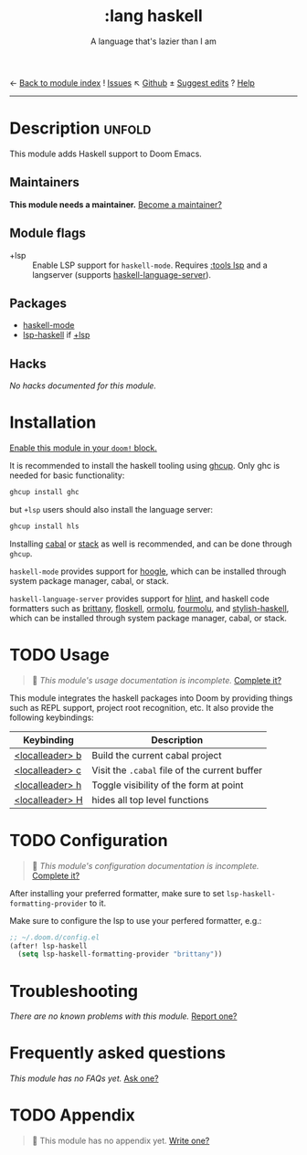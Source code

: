 ← [[doom-module-index:][Back to module index]]               ! [[doom-module-issues:::lang haskell][Issues]]  ↖ [[doom-source:modules/lang/haskell/][Github]]  ± [[doom-suggest-edit:][Suggest edits]]  ? [[doom-help-modules:][Help]]
--------------------------------------------------------------------------------
#+TITLE:    :lang haskell
#+SUBTITLE: A language that's lazier than I am
#+CREATED:  March 29, 2016
#+SINCE:    0.9

* Description :unfold:
This module adds Haskell support to Doom Emacs.

** Maintainers
*This module needs a maintainer.* [[doom-contrib-maintainer:][Become a maintainer?]]

** Module flags
- +lsp ::
  Enable LSP support for ~haskell-mode~. Requires [[doom-module:][:tools lsp]] and a langserver
  (supports [[https://github.com/haskell/haskell-language-server][haskell-language-server]]).

** Packages
- [[doom-package:][haskell-mode]]
- [[doom-package:][lsp-haskell]] if [[doom-module:][+lsp]]

** Hacks
/No hacks documented for this module./

* Installation
[[id:01cffea4-3329-45e2-a892-95a384ab2338][Enable this module in your ~doom!~ block.]]

It is recommended to install the haskell tooling using [[https://www.haskell.org/ghcup/][ghcup]]. Only ghc is needed
for basic functionality:

#+begin_src sh
ghcup install ghc
#+end_src

but =+lsp= users should also install the language server:

#+begin_src sh
ghcup install hls
#+end_src

Installing [[https://www.haskell.org/cabal/][cabal]] or [[https://docs.haskellstack.org/en/stable/README/][stack]] as well is recommended, and can be done through
=ghcup=.

=haskell-mode= provides support for [[https://github.com/ndmitchell/hoogle][hoogle]], which can be installed through
system package manager, cabal, or stack.

=haskell-language-server= provides support for [[https://github.com/ndmitchell/hlint/][hlint]], and haskell code
formatters such as [[https://github.com/lspitzner/brittany][brittany]], [[https://github.com/ennocramer/floskell][floskell]], [[https://github.com/tweag/ormolu][ormolu]], [[https://github.com/fourmolu/fourmolu][fourmolu]], and [[https://github.com/haskell/stylish-haskell][stylish-haskell]],
which can be installed through system package manager, cabal, or stack.

* TODO Usage
#+begin_quote
 🔨 /This module's usage documentation is incomplete./ [[doom-contrib-module:][Complete it?]]
#+end_quote

This module integrates the haskell packages into Doom by providing things such
as REPL support, project root recognition, etc. It also provide the following
keybindings:

| Keybinding      | Description                                   |
|-----------------+-----------------------------------------------|
| [[kbd:][<localleader> b]] | Build the current cabal project               |
| [[kbd:][<localleader> c]] | Visit the =.cabal= file of the current buffer |
| [[kbd:][<localleader> h]] | Toggle visibility of the form at point        |
| [[kbd:][<localleader> H]] | hides all top level functions                 |

* TODO Configuration
#+begin_quote
 🔨 /This module's configuration documentation is incomplete./ [[doom-contrib-module:][Complete it?]]
#+end_quote

After installing your preferred formatter, make sure to set
=lsp-haskell-formatting-provider= to it.

Make sure to configure the lsp to use your perfered formatter, e.g.:
#+begin_src emacs-lisp
;; ~/.doom.d/config.el
(after! lsp-haskell
  (setq lsp-haskell-formatting-provider "brittany"))
#+end_src

* Troubleshooting
/There are no known problems with this module./ [[doom-report:][Report one?]]

* Frequently asked questions
/This module has no FAQs yet./ [[doom-suggest-faq:][Ask one?]]

* TODO Appendix
#+begin_quote
🔨 This module has no appendix yet. [[doom-contrib-module:][Write one?]]
#+end_quote
